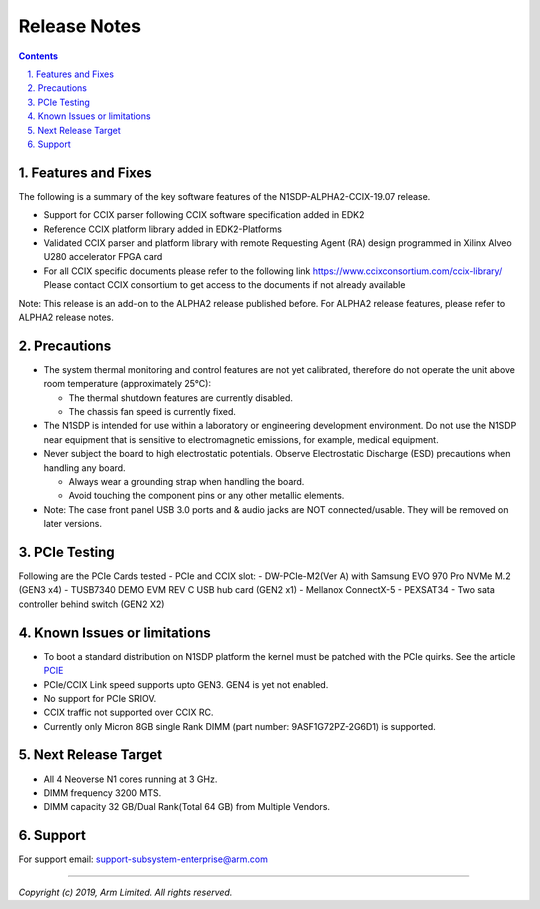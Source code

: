 Release Notes
=============

.. section-numbering::
    :suffix: .

.. contents::


Features and Fixes
------------------
The following is a summary of the key software features of the N1SDP-ALPHA2-CCIX-19.07 release.

- Support for CCIX parser following CCIX software specification added in EDK2
- Reference CCIX platform library added in EDK2-Platforms
- Validated CCIX parser and platform library with remote Requesting Agent (RA)
  design programmed in Xilinx Alveo U280 accelerator FPGA card
- For all CCIX specific documents please refer to the following link
  https://www.ccixconsortium.com/ccix-library/
  Please contact CCIX consortium to get access to the documents if not already available

Note:
This release is an add-on to the ALPHA2 release published before.
For ALPHA2 release features, please refer to ALPHA2 release notes.

Precautions
-----------
- The system thermal monitoring and control features are not yet calibrated,
  therefore do not operate the unit above room temperature (approximately 25°C):

  - The thermal shutdown features are currently disabled.
  - The chassis fan speed is currently fixed.

- The N1SDP is intended for use within a laboratory or engineering development
  environment. Do not use the N1SDP near equipment that is sensitive to
  electromagnetic emissions, for example, medical equipment.

- Never subject the board to high electrostatic potentials.
  Observe Electrostatic Discharge (ESD) precautions when handling any board.

  - Always wear a grounding strap when handling the board.
  - Avoid touching the component pins or any other metallic elements.

- Note: The case front panel USB 3.0 ports and & audio jacks are NOT connected/usable.
  They will be removed on later versions.

PCIe Testing
------------
Following are the PCIe Cards tested - PCIe and CCIX slot:
- DW-PCIe-M2(Ver A) with Samsung EVO 970 Pro NVMe M.2 (GEN3 x4)
- TUSB7340 DEMO EVM REV C USB hub card (GEN2 x1)
- Mellanox ConnectX-5
- PEXSAT34 - Two sata controller behind switch (GEN2 X2)


Known Issues or limitations
---------------------------
- To boot a standard distribution on N1SDP platform the kernel must be patched
  with the PCIe quirks. See the article `PCIE`_
- PCIe/CCIX Link speed supports upto GEN3. GEN4 is yet not enabled.
- No support for PCIe SRIOV.
- CCIX traffic not supported over CCIX RC.
- Currently only Micron 8GB single Rank DIMM (part number: 9ASF1G72PZ-2G6D1) is supported.

Next Release Target
-------------------
- All 4 Neoverse N1 cores running at 3 GHz.
- DIMM frequency 3200 MTS.
- DIMM capacity 32 GB/Dual Rank(Total 64 GB) from Multiple Vendors.

Support
-------
For support email: support-subsystem-enterprise@arm.com

--------------

*Copyright (c) 2019, Arm Limited. All rights reserved.*


.. _PCIE: pcie-support.rst
